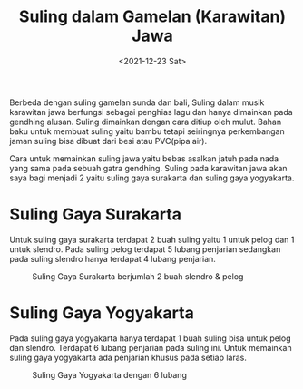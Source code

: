 #+TITLE: Suling dalam Gamelan (Karawitan) Jawa
#+TYPE: post
#+DATE: <2021-12-23 Sat>
#+showthedate: show
#+DESCRIPTION: Suling dalam gamelan jawa dapat dibagi menjadi 2 yaitu Suling gaya Surakarta dan Suling gaya Yogyakarta.
#+CATEGORY: Gamelan Instrument

Berbeda dengan suling gamelan sunda dan bali, Suling dalam musik karawitan jawa berfungsi sebagai penghias lagu dan hanya dimainkan pada gendhing alusan. Suling dimainkan dengan cara ditiup oleh mulut. Bahan baku untuk membuat suling yaitu bambu tetapi seiringnya perkembangan jaman suling bisa dibuat dari besi atau PVC(pipa air).

Cara untuk memainkan suling jawa yaitu bebas asalkan jatuh pada nada yang sama pada sebuah gatra gendhing. Suling pada karawitan jawa akan saya bagi menjadi 2 yaitu suling gaya surakarta dan suling gaya yogyakarta.

* Suling Gaya Surakarta
Untuk suling gaya surakarta terdapat 2 buah suling yaitu 1 untuk pelog dan 1 untuk slendro. Pada suling pelog terdapat 5 lubang penjarian sedangkan pada suling slendro hanya terdapat 4 lubang penjarian. 

#+CAPTION: Suling Gaya Surakarta berjumlah 2 buah slendro & pelog
#+attr_html: :width 350px
[[./Suling Gaya Surakarta.jpeg]]

* Suling Gaya Yogyakarta
Pada suling gaya yogyakarta hanya terdapat 1 buah suling bisa untuk pelog dan slendro. Terdapat 6 lubang penjarian pada suling ini. Untuk memainkan suling gaya yogyakarta ada penjarian khusus pada setiap laras.

#+CAPTION: Suling Gaya Yogyakarta dengan 6 lubang
#+attr_html: :width 350px
[[./Suling Gaya Yogyakarta.jpeg]]

